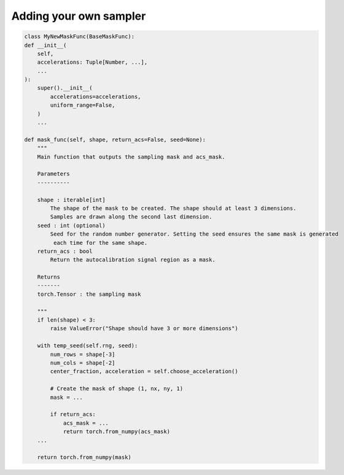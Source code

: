 .. highlight:: shell

=======================
Adding your own sampler
=======================

.. code :: python


    class MyNewMaskFunc(BaseMaskFunc):
    def __init__(
        self,
        accelerations: Tuple[Number, ...],
        ...
    ):
        super().__init__(
            accelerations=accelerations,
            uniform_range=False,
        )
        ...

    def mask_func(self, shape, return_acs=False, seed=None):
        """
        Main function that outputs the sampling mask and acs_mask.
        
        Parameters
        ----------

        shape : iterable[int]
            The shape of the mask to be created. The shape should at least 3 dimensions.
            Samples are drawn along the second last dimension.
        seed : int (optional)
            Seed for the random number generator. Setting the seed ensures the same mask is generated
             each time for the same shape.
        return_acs : bool
            Return the autocalibration signal region as a mask.

        Returns
        -------
        torch.Tensor : the sampling mask

        """
        if len(shape) < 3:
            raise ValueError("Shape should have 3 or more dimensions")

        with temp_seed(self.rng, seed):
            num_rows = shape[-3]
            num_cols = shape[-2]
            center_fraction, acceleration = self.choose_acceleration()

            # Create the mask of shape (1, nx, ny, 1)
            mask = ... 

            if return_acs:
                acs_mask = ...
                return torch.from_numpy(acs_mask)
        ...

        return torch.from_numpy(mask)
        
  
